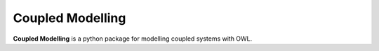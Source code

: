 Coupled Modelling
=======

**Coupled Modelling** is a python package for modelling coupled systems with OWL.